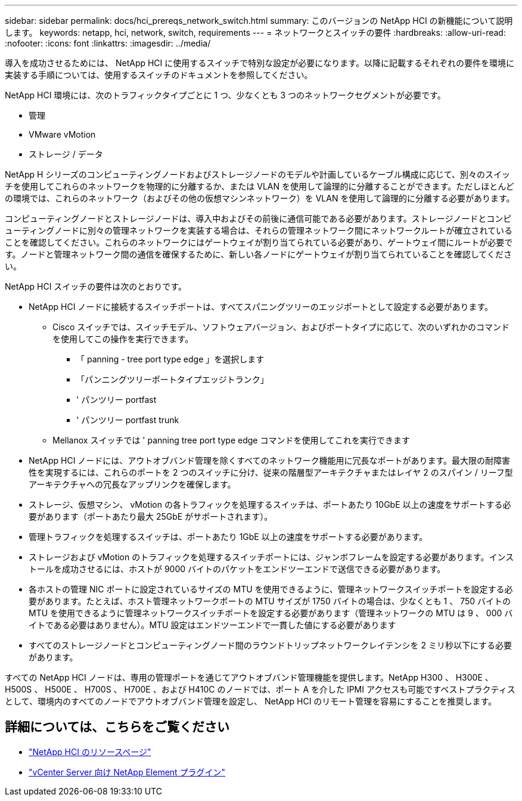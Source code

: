 ---
sidebar: sidebar 
permalink: docs/hci_prereqs_network_switch.html 
summary: このバージョンの NetApp HCI の新機能について説明します。 
keywords: netapp, hci, network, switch, requirements 
---
= ネットワークとスイッチの要件
:hardbreaks:
:allow-uri-read: 
:nofooter: 
:icons: font
:linkattrs: 
:imagesdir: ../media/


[role="lead"]
導入を成功させるためには、 NetApp HCI に使用するスイッチで特別な設定が必要になります。以降に記載するそれぞれの要件を環境に実装する手順については、使用するスイッチのドキュメントを参照してください。

NetApp HCI 環境には、次のトラフィックタイプごとに 1 つ、少なくとも 3 つのネットワークセグメントが必要です。

* 管理
* VMware vMotion
* ストレージ / データ


NetApp H シリーズのコンピューティングノードおよびストレージノードのモデルや計画しているケーブル構成に応じて、別々のスイッチを使用してこれらのネットワークを物理的に分離するか、または VLAN を使用して論理的に分離することができます。ただしほとんどの環境では、これらのネットワーク（およびその他の仮想マシンネットワーク）を VLAN を使用して論理的に分離する必要があります。

コンピューティングノードとストレージノードは、導入中およびその前後に通信可能である必要があります。ストレージノードとコンピューティングノードに別々の管理ネットワークを実装する場合は、それらの管理ネットワーク間にネットワークルートが確立されていることを確認してください。これらのネットワークにはゲートウェイが割り当てられている必要があり、ゲートウェイ間にルートが必要です。ノードと管理ネットワーク間の通信を確保するために、新しい各ノードにゲートウェイが割り当てられていることを確認してください。

NetApp HCI スイッチの要件は次のとおりです。

* NetApp HCI ノードに接続するスイッチポートは、すべてスパニングツリーのエッジポートとして設定する必要があります。
+
** Cisco スイッチでは、スイッチモデル、ソフトウェアバージョン、およびポートタイプに応じて、次のいずれかのコマンドを使用してこの操作を実行できます。
+
*** 「 panning - tree port type edge 」を選択します
*** 「パンニングツリーポートタイプエッジトランク」
*** ' パンツリー portfast
*** ' パンツリー portfast trunk


** Mellanox スイッチでは ' panning tree port type edge コマンドを使用してこれを実行できます


* NetApp HCI ノードには、アウトオブバンド管理を除くすべてのネットワーク機能用に冗長なポートがあります。最大限の耐障害性を実現するには、これらのポートを 2 つのスイッチに分け、従来の階層型アーキテクチャまたはレイヤ 2 のスパイン / リーフ型アーキテクチャへの冗長なアップリンクを確保します。
* ストレージ、仮想マシン、 vMotion の各トラフィックを処理するスイッチは、ポートあたり 10GbE 以上の速度をサポートする必要があります（ポートあたり最大 25GbE がサポートされます）。
* 管理トラフィックを処理するスイッチは、ポートあたり 1GbE 以上の速度をサポートする必要があります。
* ストレージおよび vMotion のトラフィックを処理するスイッチポートには、ジャンボフレームを設定する必要があります。インストールを成功させるには、ホストが 9000 バイトのパケットをエンドツーエンドで送信できる必要があります。
* 各ホストの管理 NIC ポートに設定されているサイズの MTU を使用できるように、管理ネットワークスイッチポートを設定する必要があります。たとえば、ホスト管理ネットワークポートの MTU サイズが 1750 バイトの場合は、少なくとも 1 、 750 バイトの MTU を使用できるように管理ネットワークスイッチポートを設定する必要があります（管理ネットワークの MTU は 9 、 000 バイトである必要はありません）。MTU 設定はエンドツーエンドで一貫した値にする必要があります
* すべてのストレージノードとコンピューティングノード間のラウンドトリップネットワークレイテンシを 2 ミリ秒以下にする必要があります。


すべての NetApp HCI ノードは、専用の管理ポートを通じてアウトオブバンド管理機能を提供します。NetApp H300 、 H300E 、 H500S 、 H500E 、 H700S 、 H700E 、および H410C のノードでは、ポート A を介した IPMI アクセスも可能ですベストプラクティスとして、環境内のすべてのノードでアウトオブバンド管理を設定し、 NetApp HCI のリモート管理を容易にすることを推奨します。

[discrete]
== 詳細については、こちらをご覧ください

* https://www.netapp.com/hybrid-cloud/hci-documentation/["NetApp HCI のリソースページ"^]
* https://docs.netapp.com/us-en/vcp/index.html["vCenter Server 向け NetApp Element プラグイン"^]

